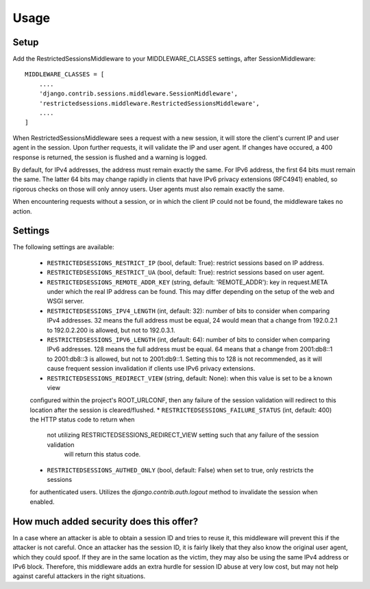 =====
Usage
=====

Setup
-----

Add the RestrictedSessionsMiddleware to your MIDDLEWARE_CLASSES settings, after SessionMiddleware::

    MIDDLEWARE_CLASSES = [
        ....
        'django.contrib.sessions.middleware.SessionMiddleware',
        'restrictedsessions.middleware.RestrictedSessionsMiddleware',
        ....
    ]

When RestrictedSessionsMiddleware sees a request with a new session, it will store the client's current IP and
user agent in the session. Upon further requests, it will validate the IP and user agent. If changes have occured,
a 400 response is returned, the session is flushed and a warning is logged.

By default, for IPv4 addresses, the address must remain exactly the same. For IPv6 address, the first 64 bits must
remain the same. The latter 64 bits may change rapidly in clients that have IPv6 privacy extensions (RFC4941) enabled,
so rigorous checks on those will only annoy users. User agents must also remain exactly the same.

When encountering requests without a session, or in which the client IP could not be found, the middleware takes
no action.


Settings
--------

The following settings are available:

 * ``RESTRICTEDSESSIONS_RESTRICT_IP`` (bool, default: True): restrict sessions based on IP address.
 * ``RESTRICTEDSESSIONS_RESTRICT_UA`` (bool, default: True): restrict sessions based on user agent.
 * ``RESTRICTEDSESSIONS_REMOTE_ADDR_KEY`` (string, default: 'REMOTE_ADDR'): key in request.META under which the real
   IP address can be found. This may differ depending on the setup of the web and WSGI server.
 * ``RESTRICTEDSESSIONS_IPV4_LENGTH`` (int, default: 32): number of bits to consider when comparing IPv4 addresses. 32
   means the full address must be equal, 24 would mean that a change from 192.0.2.1 to 192.0.2.200 is allowed, but not
   to 192.0.3.1.
 * ``RESTRICTEDSESSIONS_IPV6_LENGTH`` (int, default: 64): number of bits to consider when comparing IPv6 addresses.
   128 means the full address must be equal. 64 means that a change from 2001:db8::1 to 2001:db8::3 is allowed, but not
   to 2001:db9::1. Setting this to 128 is not recommended, as it will cause frequent session invalidation if clients
   use IPv6 privacy extensions.
 * ``RESTRICTEDSESSIONS_REDIRECT_VIEW`` (string, default: None): when this value is set to be a known view
 configured within the project's ROOT_URLCONF, then any failure of the session validation will redirect to this
 location after the session is cleared/flushed.
 * ``RESTRICTEDSESSIONS_FAILURE_STATUS`` (int, default: 400) the HTTP status code to return when
  not utilizing RESTRICTEDSESSIONS_REDIRECT_VIEW setting such that any failure of the session validation
   will return this status code.
 * ``RESTRICTEDSESSIONS_AUTHED_ONLY`` (bool, default: False) when set to true, only restricts the sessions
 for authenticated users.  Utilizes the `django.contrib.auth.logout` method to invalidate the session when enabled.


How much added security does this offer?
----------------------------------------

In a case where an attacker is able to obtain a session ID and tries to reuse it, this middleware will prevent this
if the attacker is not careful. Once an attacker has the session ID, it is fairly likely that they also know
the original user agent, which they could spoof. If they are in the same location as the victim, they may also be
using the same IPv4 address or IPv6 block. Therefore, this middleware adds an extra hurdle for session ID abuse at
very low cost, but may not help against careful attackers in the right situations.
